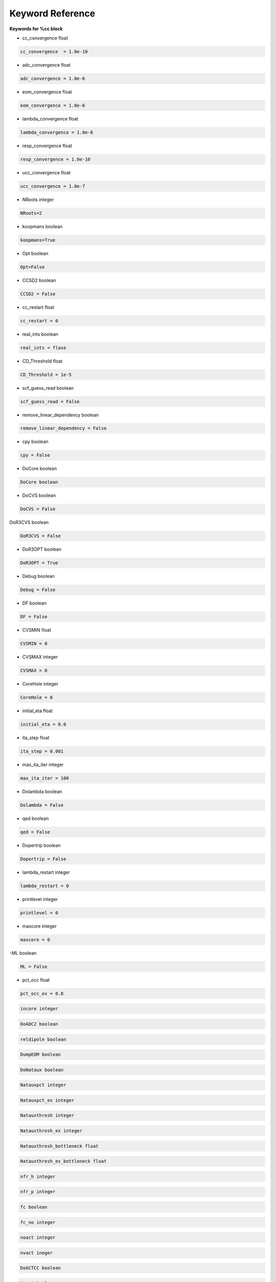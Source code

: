 Keyword Reference
#################

**Keywords for %cc block**

- cc_convergence float

.. code-block:: shell

   cc_convergence  = 1.0e-10

- adc_convergence float 

.. code-block:: shell
 
   adc_convergence = 1.0e-6

- eom_convergence float

.. code-block:: shell

   eom_convergence = 1.0e-6

- lambda_convergence float

.. code-block:: shell

   lambda_convergence = 1.0e-6

- resp_convergence float

.. code-block:: shell

   resp_convergence = 1.0e-10

-  ucc_convergence float

.. code-block:: shell

   ucc_convergence = 1.0e-7

- NRoots integer

.. code-block:: shell

   NRoots=2

- koopmans boolean 

.. code-block:: shell

   koopmans=True

- Opt boolean

.. code-block:: shell 

   Opt=False

- CCSD2 boolean 

.. code-block:: shell

   CCSD2 = False 

- cc_restart float

.. code-block:: shell

   cc_restart = 0

- real_ints boolean

.. code-block:: shell

   real_ints = flase

- CD_Threshold float

.. code-block:: shell

   CD_Threshold = 1e-5

- scf_guess_read boolean 

.. code-block:: shell

   scf_guess_read = False

- remove_linear_dependency boolean

.. code-block:: shell

   remove_linear_dependency = False

- cpy boolean

.. code-block:: shell

   cpy = False

- DoCore boolean

.. code-block:: shell

   DoCore boolean

- DoCVS boolean

.. code-block:: shell

   DoCVS = False

DoR3CVS boolean

.. code-block:: shell

   DoR3CVS = False

-  DoR3OPT boolean

.. code-block:: shell

   DoR3OPT = True 

- Debug boolean

.. code-block:: shell

   Debug = False

-  DF boolean

.. code-block:: shell

   DF = False

- CVSMIN float

.. code-block:: shell

   CVSMIN = 0

- CVSMAX integer

.. code-block:: shell

   CVSMAX = 0

- CoreHole integer 

.. code-block:: shell

   CoreHole = 0

- initial_eta float

.. code-block:: shell

   initial_eta = 0.0

- ita_step float 

.. code-block:: shell

   ita_step = 0.001

-  max_ita_iter integer

.. code-block:: shell

   max_ita_iter = 100

- Dolambda boolean

.. code-block:: shell

   Dolambda = False

- qed boolean

.. code-block:: shell

   qed = False

- Dopertrip boolean

.. code-block:: shell

   Dopertrip = False

- lambda_restart integer

.. code-block:: shell

   lambda_restart = 0

- printlevel integer

.. code-block:: shell

   printlevel = 0

- maxcore integer 

.. code-block:: shell

   maxcore = 0

-ML boolean

.. code-block:: shell

   ML = False

.. code-block:: shell

- pct_occ float

.. code-block:: shell

   pct_occ_ex = 0.0

.. code-block:: shell

   incore integer

.. code-block:: shell

   DoADC2 boolean

.. code-block:: shell

   reldipole boolean

.. code-block:: shell

   DumpEOM boolean

.. code-block:: shell

   DoNataux boolean

.. code-block:: shell

   Natauxpct integer 

.. code-block:: shell

   Natauxpct_ex integer

.. code-block:: shell

   Natauxthresh integer

.. code-block:: shell

   Natauxthresh_ex integer

.. code-block:: shell

   Natauxthresh_bottleneck float

.. code-block:: shell

   Natauxthresh_ex_bottleneck float

.. code-block:: shell

   nfr_h integer 

.. code-block:: shell

  nfr_p integer 

.. code-block:: shell

   fc boolean

.. code-block:: shell

   fc_no integer

.. code-block:: shell

   noact integer

.. code-block:: shell

   nvact ineger

.. code-block:: shell

   DoACTCC boolean

.. code-block:: shell

   Gaunt boolean

.. code-block:: shell

   Breit boolean

.. code-block:: shell

   ssss boolean

.. code-block:: shell

   custom_basis

.. code-block:: shell

   light_speed

.. code-block:: shell

  DoLoc boolean

.. code-block:: shell

   DIIS boolean

.. code-block:: shell

   NumProc integer

.. code-block:: shell

   TCutPair float

.. code-block:: shell

   TCutPNO float

.. code-block:: shell

   int_restart integer

.. code-block:: shell

   cis_restart integer

.. code-block:: shell

   imds_restart 

.. code-block:: shell

   ext_e 

.. code-block:: shell

   pyberny_flag integer

.. code-block:: shell

   rootno boolean

.. code-block:: shell

    max_space integer

.. code-block:: shell

   max_cycle integer

.. code-block:: shell

   x2c boolean

.. code-block:: shell

   relcc boolean

.. code-block:: shell

   ccsdnat boolean

.. code-block:: shell

   actspace_overide boolen

.. code-block:: shell

   act_cvir 

.. code-block:: shell

   povo_can 

.. code-block:: shell

   splitfno boolean

.. code-block:: shell

   runmrcc boolean

.. code-block:: shell

   symmetry boolean

.. code-block:: shell

   symmetry_subgroup

.. code-block:: shell

   correction boolean

.. code-block:: shell

   splitorders integer

.. code-block:: shell

   mpi boolean

.. code-block:: shell

   scf_guess_read boolean

.. code-block:: shell

   pic_change boolean

.. code-block:: shell

   remove_linear_dependency 

.. code-block:: shell

   povo

.. code-block:: shell

   povo_ex

.. code-block:: shell

   omega 

.. code-block:: shell

   pytranf boolean

.. code-block:: shell

   dirac_complex boolean

.. code-block:: shell

   plotnat 

.. code-block:: shell

   plotnat_no

.. code-block:: shell

   plotnto boolean

.. code-block:: shell

   plotnto_no 

.. code-block:: shell

   Triplet boolean

.. code-block:: shell

   DysonOrbPlot boolean

.. code-block:: shell

   exdm boolean

.. code-block:: shell

   tdm boolean

.. code-block:: shell

   z_axis boolean

.. code-block:: shell

   x_axis boolean

.. code-block:: shell

   ucc_prop boolean

.. code-block:: shell

   fort boolean

.. code-block:: shell

   CD boolean

.. code-block:: shell

   ccpert_lambda boolean

.. code-block:: shell

   T3 boolean

.. code-block:: shell

   bulksize integer

.. code-block:: shell 

   dtype

.. code-block:: shell

   Pembed boolean

.. code-block:: shell 

   shift_e 

.. code-block:: shell 

   CD_Threshold float

.. code-block:: shell

   active_atoms

.. code-block:: shell

   cpy boolean

.. code-block:: shell

   cav_frequency float

.. code-block:: shell

   cav_lambda_x float 

.. code-block:: shell

   cav_lambda_y  float

.. code-block:: shell

   cav_lambda_z  float






